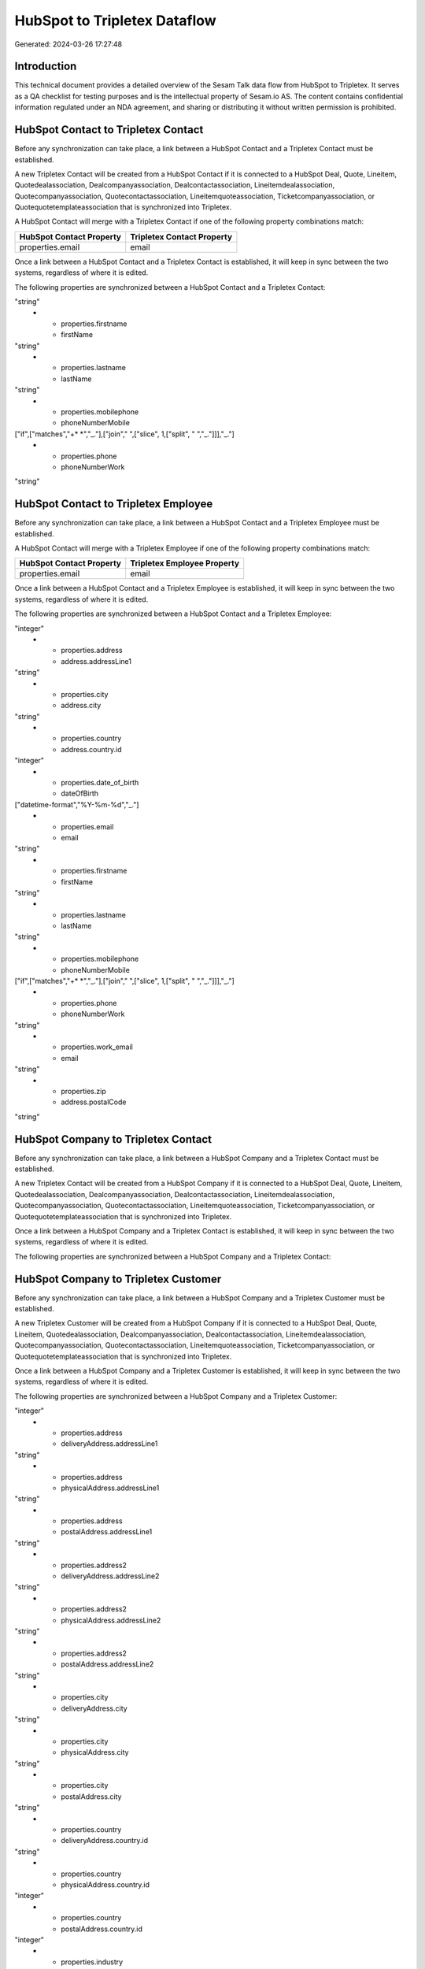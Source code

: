 =============================
HubSpot to Tripletex Dataflow
=============================

Generated: 2024-03-26 17:27:48

Introduction
------------

This technical document provides a detailed overview of the Sesam Talk data flow from HubSpot to Tripletex. It serves as a QA checklist for testing purposes and is the intellectual property of Sesam.io AS. The content contains confidential information regulated under an NDA agreement, and sharing or distributing it without written permission is prohibited.

HubSpot Contact to Tripletex Contact
------------------------------------
Before any synchronization can take place, a link between a HubSpot Contact and a Tripletex Contact must be established.

A new Tripletex Contact will be created from a HubSpot Contact if it is connected to a HubSpot Deal, Quote, Lineitem, Quotedealassociation, Dealcompanyassociation, Dealcontactassociation, Lineitemdealassociation, Quotecompanyassociation, Quotecontactassociation, Lineitemquoteassociation, Ticketcompanyassociation, or Quotequotetemplateassociation that is synchronized into Tripletex.

A HubSpot Contact will merge with a Tripletex Contact if one of the following property combinations match:

.. list-table::
   :header-rows: 1

   * - HubSpot Contact Property
     - Tripletex Contact Property
   * - properties.email
     - email

Once a link between a HubSpot Contact and a Tripletex Contact is established, it will keep in sync between the two systems, regardless of where it is edited.

The following properties are synchronized between a HubSpot Contact and a Tripletex Contact:

.. list-table::
   :header-rows: 1

   * - HubSpot Contact Property
     - Tripletex Contact Property
     - Tripletex Data Type
   * - properties.email
     - email
"string"
   * - properties.firstname
     - firstName
"string"
   * - properties.lastname
     - lastName
"string"
   * - properties.mobilephone
     - phoneNumberMobile
["if",["matches","+* *","_."],["join"," ",["slice", 1,["split", " ","_."]]],"_."]
   * - properties.phone
     - phoneNumberWork
"string"


HubSpot Contact to Tripletex Employee
-------------------------------------
Before any synchronization can take place, a link between a HubSpot Contact and a Tripletex Employee must be established.

A HubSpot Contact will merge with a Tripletex Employee if one of the following property combinations match:

.. list-table::
   :header-rows: 1

   * - HubSpot Contact Property
     - Tripletex Employee Property
   * - properties.email
     - email

Once a link between a HubSpot Contact and a Tripletex Employee is established, it will keep in sync between the two systems, regardless of where it is edited.

The following properties are synchronized between a HubSpot Contact and a Tripletex Employee:

.. list-table::
   :header-rows: 1

   * - HubSpot Contact Property
     - Tripletex Employee Property
     - Tripletex Data Type
   * - id
     - id
"integer"
   * - properties.address
     - address.addressLine1
"string"
   * - properties.city
     - address.city
"string"
   * - properties.country
     - address.country.id
"integer"
   * - properties.date_of_birth
     - dateOfBirth
["datetime-format","%Y-%m-%d","_."]
   * - properties.email
     - email
"string"
   * - properties.firstname
     - firstName
"string"
   * - properties.lastname
     - lastName
"string"
   * - properties.mobilephone
     - phoneNumberMobile
["if",["matches","+* *","_."],["join"," ",["slice", 1,["split", " ","_."]]],"_."]
   * - properties.phone
     - phoneNumberWork
"string"
   * - properties.work_email
     - email
"string"
   * - properties.zip
     - address.postalCode
"string"


HubSpot Company to Tripletex Contact
------------------------------------
Before any synchronization can take place, a link between a HubSpot Company and a Tripletex Contact must be established.

A new Tripletex Contact will be created from a HubSpot Company if it is connected to a HubSpot Deal, Quote, Lineitem, Quotedealassociation, Dealcompanyassociation, Dealcontactassociation, Lineitemdealassociation, Quotecompanyassociation, Quotecontactassociation, Lineitemquoteassociation, Ticketcompanyassociation, or Quotequotetemplateassociation that is synchronized into Tripletex.

Once a link between a HubSpot Company and a Tripletex Contact is established, it will keep in sync between the two systems, regardless of where it is edited.

The following properties are synchronized between a HubSpot Company and a Tripletex Contact:

.. list-table::
   :header-rows: 1

   * - HubSpot Company Property
     - Tripletex Contact Property
     - Tripletex Data Type


HubSpot Company to Tripletex Customer
-------------------------------------
Before any synchronization can take place, a link between a HubSpot Company and a Tripletex Customer must be established.

A new Tripletex Customer will be created from a HubSpot Company if it is connected to a HubSpot Deal, Quote, Lineitem, Quotedealassociation, Dealcompanyassociation, Dealcontactassociation, Lineitemdealassociation, Quotecompanyassociation, Quotecontactassociation, Lineitemquoteassociation, Ticketcompanyassociation, or Quotequotetemplateassociation that is synchronized into Tripletex.

Once a link between a HubSpot Company and a Tripletex Customer is established, it will keep in sync between the two systems, regardless of where it is edited.

The following properties are synchronized between a HubSpot Company and a Tripletex Customer:

.. list-table::
   :header-rows: 1

   * - HubSpot Company Property
     - Tripletex Customer Property
     - Tripletex Data Type
   * - id
     - id
"integer"
   * - properties.address
     - deliveryAddress.addressLine1
"string"
   * - properties.address
     - physicalAddress.addressLine1
"string"
   * - properties.address
     - postalAddress.addressLine1
"string"
   * - properties.address2
     - deliveryAddress.addressLine2
"string"
   * - properties.address2
     - physicalAddress.addressLine2
"string"
   * - properties.address2
     - postalAddress.addressLine2
"string"
   * - properties.city
     - deliveryAddress.city
"string"
   * - properties.city
     - physicalAddress.city
"string"
   * - properties.city
     - postalAddress.city
"string"
   * - properties.country
     - deliveryAddress.country.id
"string"
   * - properties.country
     - physicalAddress.country.id
"integer"
   * - properties.country
     - postalAddress.country.id
"integer"
   * - properties.industry
     - isPrivateIndividual
"string"
   * - properties.name
     - name
"string"
   * - properties.phone
     - phoneNumber
"string"
   * - properties.type
     - isPrivateIndividual
"string"
   * - properties.website
     - url
"string"
   * - properties.website
     - website
"string"
   * - properties.zip
     - deliveryAddress.postalCode
"string"
   * - properties.zip
     - physicalAddress.postalCode
"string"
   * - properties.zip
     - postalAddress.postalCode
"string"


HubSpot Company to Tripletex Customer person
--------------------------------------------
Before any synchronization can take place, a link between a HubSpot Company and a Tripletex Customer person must be established.

A new Tripletex Customer person will be created from a HubSpot Company if it is connected to a HubSpot Deal, Quote, Lineitem, Quotedealassociation, Dealcompanyassociation, Dealcontactassociation, Lineitemdealassociation, Quotecompanyassociation, Quotecontactassociation, Lineitemquoteassociation, Ticketcompanyassociation, or Quotequotetemplateassociation that is synchronized into Tripletex.

Once a link between a HubSpot Company and a Tripletex Customer person is established, it will keep in sync between the two systems, regardless of where it is edited.

The following properties are synchronized between a HubSpot Company and a Tripletex Customer person:

.. list-table::
   :header-rows: 1

   * - HubSpot Company Property
     - Tripletex Customer person Property
     - Tripletex Data Type
   * - id
     - id
"integer"
   * - properties.address
     - deliveryAddress.addressLine1
"string"
   * - properties.address
     - physicalAddress.addressLine1
"string"
   * - properties.address
     - postalAddress.addressLine1
"string"
   * - properties.address2
     - deliveryAddress.addressLine2
"string"
   * - properties.address2
     - physicalAddress.addressLine2
"string"
   * - properties.address2
     - postalAddress.addressLine2
"string"
   * - properties.city
     - deliveryAddress.city
"string"
   * - properties.city
     - physicalAddress.city
"string"
   * - properties.city
     - postalAddress.city
"string"
   * - properties.country
     - deliveryAddress.country.id
"string"
   * - properties.country
     - physicalAddress.country.id
"integer"
   * - properties.country
     - postalAddress.country.id
"integer"
   * - properties.name
     - name
"string"
   * - properties.phone
     - phoneNumber
"string"
   * - properties.website
     - website
"string"
   * - properties.zip
     - deliveryAddress.postalCode
"string"
   * - properties.zip
     - physicalAddress.postalCode
"string"
   * - properties.zip
     - postalAddress.postalCode
"string"


HubSpot Contact to Tripletex Customer
-------------------------------------
Before any synchronization can take place, a link between a HubSpot Contact and a Tripletex Customer must be established.

A new Tripletex Customer will be created from a HubSpot Contact if it is connected to a HubSpot Deal, Quote, Lineitem, Quotedealassociation, Dealcompanyassociation, Dealcontactassociation, Lineitemdealassociation, Quotecompanyassociation, Quotecontactassociation, Lineitemquoteassociation, Ticketcompanyassociation, or Quotequotetemplateassociation that is synchronized into Tripletex.

Once a link between a HubSpot Contact and a Tripletex Customer is established, it will keep in sync between the two systems, regardless of where it is edited.

The following properties are synchronized between a HubSpot Contact and a Tripletex Customer:

.. list-table::
   :header-rows: 1

   * - HubSpot Contact Property
     - Tripletex Customer Property
     - Tripletex Data Type


HubSpot Contact to Tripletex Customer person
--------------------------------------------
Before any synchronization can take place, a link between a HubSpot Contact and a Tripletex Customer person must be established.

A new Tripletex Customer person will be created from a HubSpot Contact if it is connected to a HubSpot Deal, Quote, Lineitem, Quotedealassociation, Dealcompanyassociation, Dealcontactassociation, Lineitemdealassociation, Quotecompanyassociation, Quotecontactassociation, Lineitemquoteassociation, Ticketcompanyassociation, or Quotequotetemplateassociation that is synchronized into Tripletex.

Once a link between a HubSpot Contact and a Tripletex Customer person is established, it will keep in sync between the two systems, regardless of where it is edited.

The following properties are synchronized between a HubSpot Contact and a Tripletex Customer person:

.. list-table::
   :header-rows: 1

   * - HubSpot Contact Property
     - Tripletex Customer person Property
     - Tripletex Data Type
   * - id
     - id
"integer"
   * - properties.address
     - deliveryAddress.addressLine1
"string"
   * - properties.address
     - physicalAddress.addressLine1
"string"
   * - properties.address
     - postalAddress.addressLine1
"string"
   * - properties.city
     - deliveryAddress.city
"string"
   * - properties.city
     - physicalAddress.city
"string"
   * - properties.city
     - postalAddress.city
"string"
   * - properties.country
     - deliveryAddress.country.id
"string"
   * - properties.country
     - physicalAddress.country.id
"integer"
   * - properties.country
     - postalAddress.country.id
"integer"
   * - properties.email
     - email
"string"
   * - properties.mobilephone
     - phoneNumberMobile
"string"
   * - properties.phone
     - phoneNumber
"string"
   * - properties.zip
     - deliveryAddress.postalCode
"string"
   * - properties.zip
     - physicalAddress.postalCode
"string"
   * - properties.zip
     - postalAddress.postalCode
"string"


HubSpot Deal to Tripletex Order
-------------------------------
When a HubSpot Deal has a 100% probability of beeing sold, it  will be synchronized with a Tripletex Order.

Once a link between a HubSpot Deal and a Tripletex Order is established, it will keep in sync between the two systems, regardless of where it is edited.

The following properties are synchronized between a HubSpot Deal and a Tripletex Order:

.. list-table::
   :header-rows: 1

   * - HubSpot Deal Property
     - Tripletex Order Property
     - Tripletex Data Type
   * - properties.closedate
     - deliveryDate
["datetime-format","%Y-%m-%d","_."]
   * - properties.closedate
     - orderDate
["datetime-format","%Y-%m-%d","_."]
   * - properties.deal_currency_code
     - currency.id
"integer"
   * - properties.dealname
     - invoiceComment
"string"


HubSpot Lineitem to Tripletex Orderline
---------------------------------------
Every HubSpot Lineitem will be synchronized with a Tripletex Orderline.

Once a link between a HubSpot Lineitem and a Tripletex Orderline is established, it will keep in sync between the two systems, regardless of where it is edited.

The following properties are synchronized between a HubSpot Lineitem and a Tripletex Orderline:

.. list-table::
   :header-rows: 1

   * - HubSpot Lineitem Property
     - Tripletex Orderline Property
     - Tripletex Data Type
   * - properties.description
     - description
"string"
   * - properties.hs_discount_percentage
     - discount
"float"
   * - properties.hs_product_id
     - product.id
"integer"
   * - properties.name
     - description
"string"
   * - properties.price
     - unitPriceExcludingVatCurrency
"float"
   * - properties.quantity
     - count
["integer", ["decimal", "_."]]


HubSpot Product to Tripletex Product
------------------------------------
Every HubSpot Product will be synchronized with a Tripletex Product.

Once a link between a HubSpot Product and a Tripletex Product is established, it will keep in sync between the two systems, regardless of where it is edited.

The following properties are synchronized between a HubSpot Product and a Tripletex Product:

.. list-table::
   :header-rows: 1

   * - HubSpot Product Property
     - Tripletex Product Property
     - Tripletex Data Type
   * - properties.description
     - description
"string"
   * - properties.hs_cost_of_goods_sold
     - costExcludingVatCurrency
"integer"
   * - properties.hs_sku
     - number
"string"
   * - properties.name
     - name
"string"
   * - properties.price
     - priceExcludingVatCurrency
"float"

